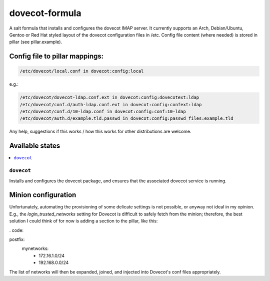 ===============
dovecot-formula
===============

A salt formula that installs and configures the dovecot IMAP server. It currently supports an Arch, Debian/Ubuntu, Gentoo or
Red Hat styled layout of the dovecot configuration files in /etc. 
Config file content (where needed) is stored in pillar (see pillar.example).

Config file to pillar mappings:
===============================

.. code::

  /etc/dovecot/local.conf in dovecot:config:local

e.g.:

.. code::

  /etc/dovecot/dovecot-ldap.conf.ext in dovecot:config:dovecotext:ldap
  /etc/dovecot/conf.d/auth-ldap.conf.ext in dovecot:config:confext:ldap
  /etc/dovecot/conf.d/10-ldap.conf in dovecot:config:conf:10-ldap
  /etc/dovecot/auth.d/example.tld.passwd in dovecot:config:passwd_files:example.tld


.. note::

Any help, suggestions if this works / how this works for other distributions are welcome.

Available states
================

.. contents::
    :local:

``dovecot``
------------

Installs and configures the dovecot package, and ensures that the associated dovecot service is running.

Minion configuration
====================

Unfortunately, automating the provisioning of some delicate settings is not possible,
or anyway not ideal in my opinion.
E.g., the `login_trusted_networks` setting for Dovecot is difficult to safely fetch from the minion;
therefore, the best solution I could think of for now is adding a section to the pillar, like this:

. code::

postfix:
  mynetworks:
    - 172.16.1.0/24
    - 192.168.0.0/24

The list of networks will then be expanded, joined, and injected into Dovecot's conf files appropriately.

